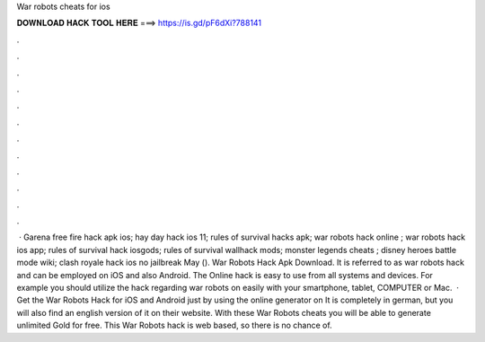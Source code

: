 War robots cheats for ios

𝐃𝐎𝐖𝐍𝐋𝐎𝐀𝐃 𝐇𝐀𝐂𝐊 𝐓𝐎𝐎𝐋 𝐇𝐄𝐑𝐄 ===> https://is.gd/pF6dXi?788141

.

.

.

.

.

.

.

.

.

.

.

.

 · Garena free fire hack apk ios; hay day hack ios 11; rules of survival hacks apk; war robots hack online ; war robots hack ios app; rules of survival hack iosgods; rules of survival wallhack mods; monster legends cheats ; disney heroes battle mode wiki; clash royale hack ios no jailbreak May (). War Robots Hack Apk Download. It is referred to as war robots hack and can be employed on iOS and also Android. The Online hack is easy to use from all systems and devices. For example you should utilize the hack regarding war robots on  easily with your smartphone, tablet, COMPUTER or Mac.  · Get the War Robots Hack for iOS and Android just by using the online generator on  It is completely in german, but you will also find an english version of it on their website. With these War Robots cheats you will be able to generate unlimited Gold for free. This War Robots hack is web based, so there is no chance of.